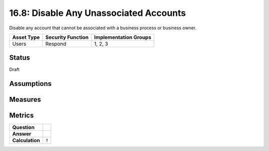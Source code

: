 16.8: Disable Any Unassociated Accounts
=========================================================
Disable any account that cannot be associated with a business process or business owner.

.. list-table::
	:header-rows: 1

	* - Asset Type 
	  - Security Function
	  - Implementation Groups
	* - Users
	  - Respond
	  - 1, 2, 3

Status
------
Draft

Assumptions
-----------


Measures
--------


Metrics
-------
.. list-table::

	* - **Question**
	  - 
	* - **Answer**
	  - 
	* - **Calculation**
	  - :code:`?`

.. history
.. authors
.. license